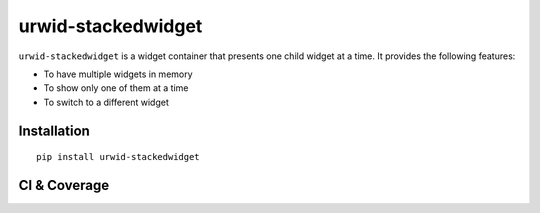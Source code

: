 ===================
urwid-stackedwidget
===================

``urwid-stackedwidget`` is a widget container that presents one child widget at a time. It provides the following features:

- To have multiple widgets in memory
- To show only one of them at a time
- To switch to a different widget


.. image:: https://github.com/suminb/urwid-stackedwidget/blob/master/assets/stackedwidgets.png

Installation
============

::

    pip install urwid-stackedwidget

CI & Coverage
=============

.. image:: https://travis-ci.org/suminb/urwid-stackedwidget.svg?branch=master
    :target: https://travis-ci.org/suminb/urwid-stackedwidget

.. image:: https://coveralls.io/repos/suminb/urwid-stackedwidget/badge.png?branch=master
    :target: https://coveralls.io/r/suminb/urwid-stackedwidget?branch=master

